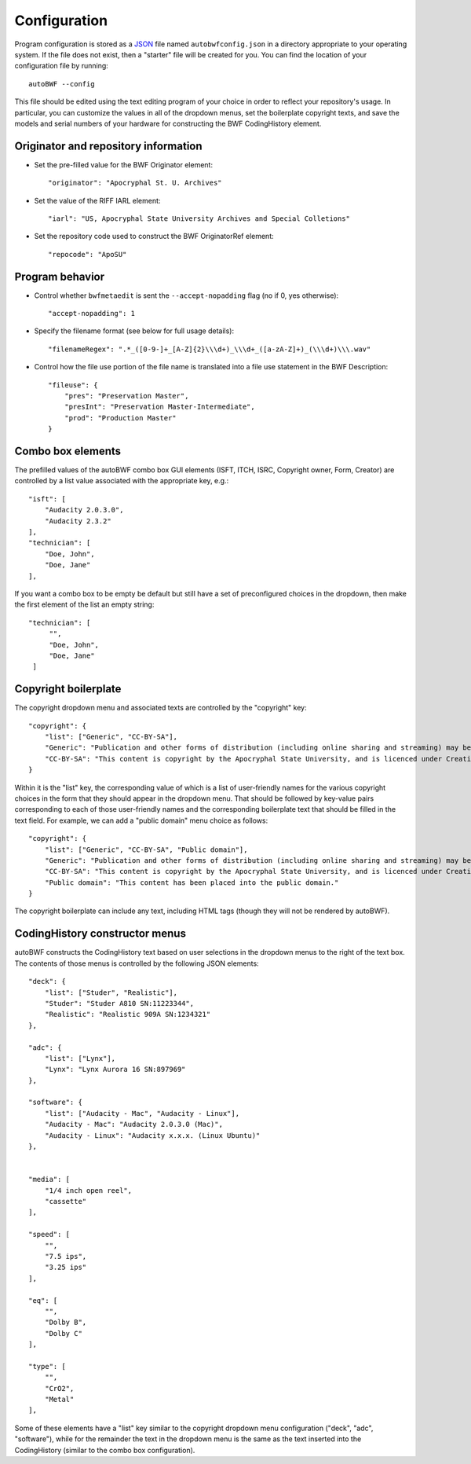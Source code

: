 .. _configuration:

Configuration
===============

Program configuration is stored as a `JSON <https://developer.mozilla.org/en-US/docs/Learn/JavaScript/Objects
/JSON>`_ file named ``autobwfconfig.json`` in a directory appropriate to your operating system. If the file does not
exist, then a "starter" file will be created for you. You can find the location of your configuration file by
running::

    autoBWF --config

This file should be edited using the text editing program of your choice in order to reflect your repository's usage.
In particular, you can customize the values in all of the dropdown menus, set the boilerplate copyright
texts, and save the models and serial numbers of your hardware for constructing the BWF CodingHistory element.


Originator and repository information
----------------------------------------

- Set the pre-filled value for the BWF Originator element::

    "originator": "Apocryphal St. U. Archives"


- Set the value of the RIFF IARL element::

    "iarl": "US, Apocryphal State University Archives and Special Colletions"

- Set the repository code used to construct the BWF OriginatorRef element::

    "repocode": "ApoSU"

.. _program_behavior:

Program behavior
-----------------

- Control whether ``bwfmetaedit`` is sent the ``--accept-nopadding`` flag (no if 0, yes otherwise)::

    "accept-nopadding": 1

- Specify the filename format (see below for full usage details)::

    "filenameRegex": ".*_([0-9-]+_[A-Z]{2}\\\d+)_\\\d+_([a-zA-Z]+)_(\\\d+)\\\.wav"

- Control how the file use portion of the file name is translated into a file use statement in the BWF Description::

    "fileuse": {
        "pres": "Preservation Master",
        "presInt": "Preservation Master-Intermediate",
        "prod": "Production Master"
    }

Combo box elements
---------------------

The prefilled values of the autoBWF combo box GUI elements (ISFT, ITCH, ISRC, Copyright owner, Form, Creator) are
controlled by a list value associated with the appropriate key, e.g.::

    "isft": [
        "Audacity 2.0.3.0",
        "Audacity 2.3.2"
    ],
    "technician": [
        "Doe, John",
        "Doe, Jane"
    ],

If you want a combo box to be empty be default but still have a set of preconfigured choices in the dropdown, then
make the first element of the list an empty string::

        "technician": [
             "",
             "Doe, John",
             "Doe, Jane"
         ]


Copyright boilerplate
----------------------

The copyright dropdown menu and associated texts are controlled by the "copyright" key::

    "copyright": {
        "list": ["Generic", "CC-BY-SA"],
        "Generic": "Publication and other forms of distribution (including online sharing and streaming) may be restricted. For details, contact the Apocryphal State University Archives.",
        "CC-BY-SA": "This content is copyright by the Apocryphal State University, and is licenced under Creative Commons BY-SA. See https://creativecommons.org/licenses/by-sa/4.0/ for details."
    }

Within it is the "list" key, the corresponding value of which is a list of user-friendly names for the various
copyright choices in the form that they should appear in the dropdown menu. That should be followed by key-value pairs
corresponding to each of those user-friendly names and the corresponding boilerplate text that should be filled in
the text field. For example, we can add a "public domain" menu choice as follows::

    "copyright": {
        "list": ["Generic", "CC-BY-SA", "Public domain"],
        "Generic": "Publication and other forms of distribution (including online sharing and streaming) may be restricted. For details, contact the Apocryphal State University Archives.",
        "CC-BY-SA": "This content is copyright by the Apocryphal State University, and is licenced under Creative Commons BY-SA. See https://creativecommons.org/licenses/by-sa/4.0/ for details.",
        "Public domain": "This content has been placed into the public domain."
    }

The copyright boilerplate can include any text, including HTML tags (though they will not be rendered by autoBWF).

CodingHistory constructor menus
--------------------------------

autoBWF constructs the CodingHistory text based on user selections in the dropdown menus to the right of the text
box. The contents of those menus is controlled by the following JSON elements::

    "deck": {
        "list": ["Studer", "Realistic"],
        "Studer": "Studer A810 SN:11223344",
        "Realistic": "Realistic 909A SN:1234321"
    },

    "adc": {
        "list": ["Lynx"],
        "Lynx": "Lynx Aurora 16 SN:897969"
    },

    "software": {
        "list": ["Audacity - Mac", "Audacity - Linux"],
        "Audacity - Mac": "Audacity 2.0.3.0 (Mac)",
        "Audacity - Linux": "Audacity x.x.x. (Linux Ubuntu)"
    },


    "media": [
        "1/4 inch open reel",
        "cassette"
    ],

    "speed": [
        "",
        "7.5 ips",
        "3.25 ips"
    ],

    "eq": [
        "",
        "Dolby B",
        "Dolby C"
    ],

    "type": [
        "",
        "CrO2",
        "Metal"
    ],

Some of these elements have a "list" key similar to the copyright dropdown menu configuration ("deck", "adc",
"software"), while for the remainder the text in the dropdown menu is the same as the text inserted into the
CodingHistory (similar to the combo box configuration).
